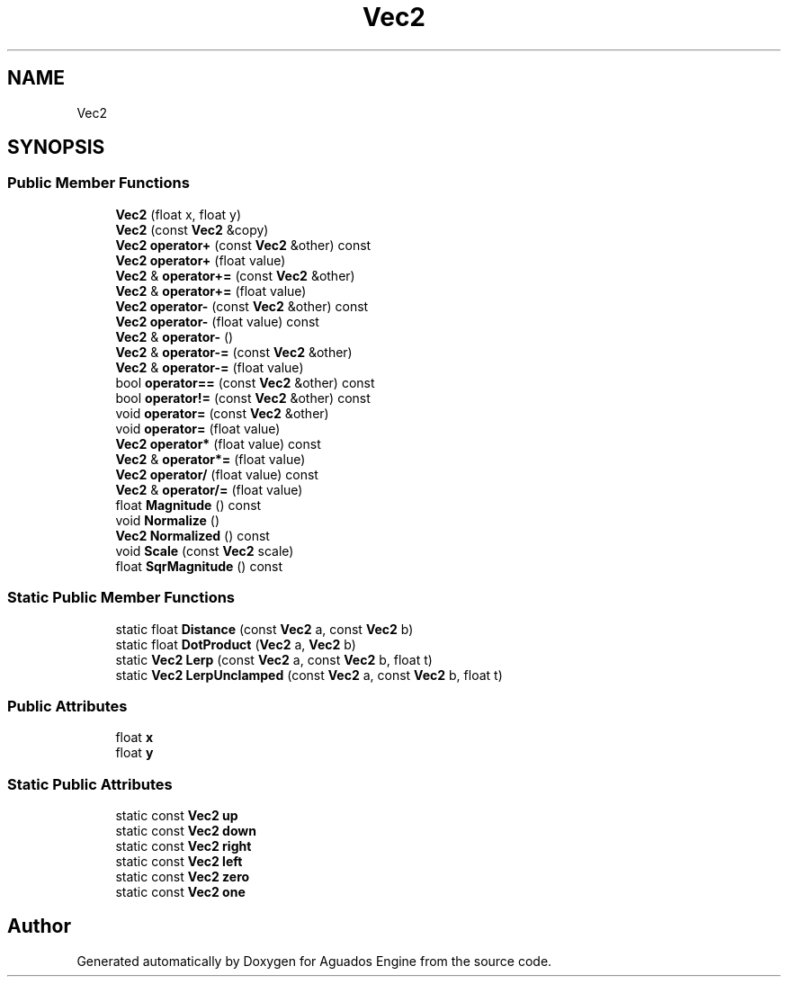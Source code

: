 .TH "Vec2" 3 "Aguados Engine" \" -*- nroff -*-
.ad l
.nh
.SH NAME
Vec2
.SH SYNOPSIS
.br
.PP
.SS "Public Member Functions"

.in +1c
.ti -1c
.RI "\fBVec2\fP (float x, float y)"
.br
.ti -1c
.RI "\fBVec2\fP (const \fBVec2\fP &copy)"
.br
.ti -1c
.RI "\fBVec2\fP \fBoperator+\fP (const \fBVec2\fP &other) const"
.br
.ti -1c
.RI "\fBVec2\fP \fBoperator+\fP (float value)"
.br
.ti -1c
.RI "\fBVec2\fP & \fBoperator+=\fP (const \fBVec2\fP &other)"
.br
.ti -1c
.RI "\fBVec2\fP & \fBoperator+=\fP (float value)"
.br
.ti -1c
.RI "\fBVec2\fP \fBoperator\-\fP (const \fBVec2\fP &other) const"
.br
.ti -1c
.RI "\fBVec2\fP \fBoperator\-\fP (float value) const"
.br
.ti -1c
.RI "\fBVec2\fP & \fBoperator\-\fP ()"
.br
.ti -1c
.RI "\fBVec2\fP & \fBoperator\-=\fP (const \fBVec2\fP &other)"
.br
.ti -1c
.RI "\fBVec2\fP & \fBoperator\-=\fP (float value)"
.br
.ti -1c
.RI "bool \fBoperator==\fP (const \fBVec2\fP &other) const"
.br
.ti -1c
.RI "bool \fBoperator!=\fP (const \fBVec2\fP &other) const"
.br
.ti -1c
.RI "void \fBoperator=\fP (const \fBVec2\fP &other)"
.br
.ti -1c
.RI "void \fBoperator=\fP (float value)"
.br
.ti -1c
.RI "\fBVec2\fP \fBoperator*\fP (float value) const"
.br
.ti -1c
.RI "\fBVec2\fP & \fBoperator*=\fP (float value)"
.br
.ti -1c
.RI "\fBVec2\fP \fBoperator/\fP (float value) const"
.br
.ti -1c
.RI "\fBVec2\fP & \fBoperator/=\fP (float value)"
.br
.ti -1c
.RI "float \fBMagnitude\fP () const"
.br
.ti -1c
.RI "void \fBNormalize\fP ()"
.br
.ti -1c
.RI "\fBVec2\fP \fBNormalized\fP () const"
.br
.ti -1c
.RI "void \fBScale\fP (const \fBVec2\fP scale)"
.br
.ti -1c
.RI "float \fBSqrMagnitude\fP () const"
.br
.in -1c
.SS "Static Public Member Functions"

.in +1c
.ti -1c
.RI "static float \fBDistance\fP (const \fBVec2\fP a, const \fBVec2\fP b)"
.br
.ti -1c
.RI "static float \fBDotProduct\fP (\fBVec2\fP a, \fBVec2\fP b)"
.br
.ti -1c
.RI "static \fBVec2\fP \fBLerp\fP (const \fBVec2\fP a, const \fBVec2\fP b, float t)"
.br
.ti -1c
.RI "static \fBVec2\fP \fBLerpUnclamped\fP (const \fBVec2\fP a, const \fBVec2\fP b, float t)"
.br
.in -1c
.SS "Public Attributes"

.in +1c
.ti -1c
.RI "float \fBx\fP"
.br
.ti -1c
.RI "float \fBy\fP"
.br
.in -1c
.SS "Static Public Attributes"

.in +1c
.ti -1c
.RI "static const \fBVec2\fP \fBup\fP"
.br
.ti -1c
.RI "static const \fBVec2\fP \fBdown\fP"
.br
.ti -1c
.RI "static const \fBVec2\fP \fBright\fP"
.br
.ti -1c
.RI "static const \fBVec2\fP \fBleft\fP"
.br
.ti -1c
.RI "static const \fBVec2\fP \fBzero\fP"
.br
.ti -1c
.RI "static const \fBVec2\fP \fBone\fP"
.br
.in -1c

.SH "Author"
.PP 
Generated automatically by Doxygen for Aguados Engine from the source code\&.
